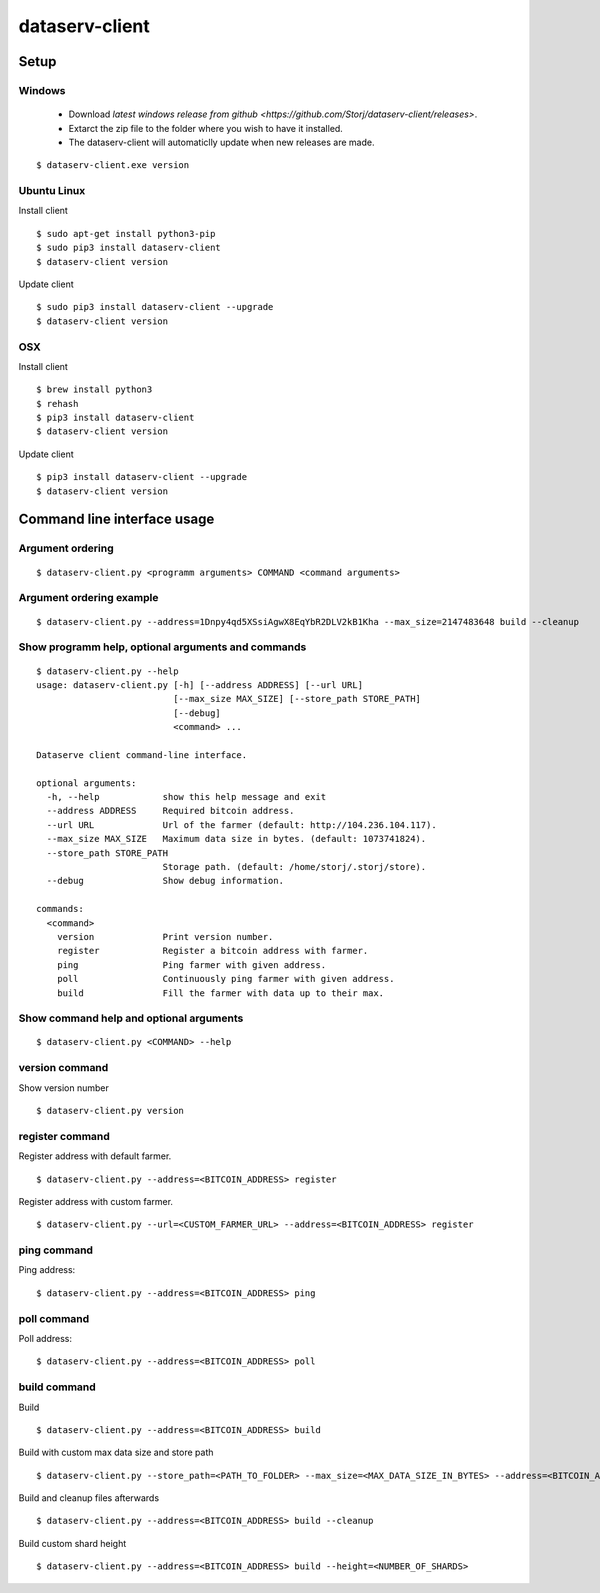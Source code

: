 ===============
dataserv-client
===============

|BuildLink|_ |CoverageLink|_ |LicenseLink|_ |IssuesLink|_


.. |BuildLink| image:: https://travis-ci.org/Storj/dataserv-client.svg?branch=master
.. _BuildLink: https://travis-ci.org/Storj/dataserv-client

.. |CoverageLink| image:: https://coveralls.io/repos/Storj/dataserv-client/badge.svg
.. _CoverageLink: https://coveralls.io/r/Storj/dataserv-client

.. |LicenseLink| image:: https://img.shields.io/badge/license-MIT-blue.svg
.. _LicenseLink: https://raw.githubusercontent.com/Storj/dataserv-client

.. |IssuesLink| image:: https://img.shields.io/github/issues/Storj/dataserv-client.svg
.. _IssuesLink: https://github.com/Storj/dataserv-client/issues


Setup
=====


Windows
-------

 - Download `latest windows release from github <https://github.com/Storj/dataserv-client/releases>`. 
 - Extarct the zip file to the folder where you wish to have it installed.
 - The dataserv-client will automaticlly update when new releases are made.

::

    $ dataserv-client.exe version


Ubuntu Linux
------------

Install client

::

    $ sudo apt-get install python3-pip
    $ sudo pip3 install dataserv-client 
    $ dataserv-client version

Update client

::

    $ sudo pip3 install dataserv-client --upgrade
    $ dataserv-client version


OSX
---

Install client

::

    $ brew install python3
    $ rehash 
    $ pip3 install dataserv-client
    $ dataserv-client version

Update client

::

    $ pip3 install dataserv-client --upgrade
    $ dataserv-client version


Command line interface usage
============================

Argument ordering
-----------------

::

    $ dataserv-client.py <programm arguments> COMMAND <command arguments>


Argument ordering example
-------------------------

::

    $ dataserv-client.py --address=1Dnpy4qd5XSsiAgwX8EqYbR2DLV2kB1Kha --max_size=2147483648 build --cleanup


Show programm help, optional arguments and commands
---------------------------------------------------

::

    $ dataserv-client.py --help
    usage: dataserv-client.py [-h] [--address ADDRESS] [--url URL]
                              [--max_size MAX_SIZE] [--store_path STORE_PATH]
                              [--debug]
                              <command> ...

    Dataserve client command-line interface.

    optional arguments:
      -h, --help            show this help message and exit
      --address ADDRESS     Required bitcoin address.
      --url URL             Url of the farmer (default: http://104.236.104.117).
      --max_size MAX_SIZE   Maximum data size in bytes. (default: 1073741824).
      --store_path STORE_PATH
                            Storage path. (default: /home/storj/.storj/store).
      --debug               Show debug information.

    commands:
      <command>
        version             Print version number.
        register            Register a bitcoin address with farmer.
        ping                Ping farmer with given address.
        poll                Continuously ping farmer with given address.
        build               Fill the farmer with data up to their max.



Show command help and optional arguments
----------------------------------------

::

    $ dataserv-client.py <COMMAND> --help


version command
---------------

Show version number

::

    $ dataserv-client.py version


register command
----------------

Register address with default farmer.

::

    $ dataserv-client.py --address=<BITCOIN_ADDRESS> register

Register address with custom farmer.

::

    $ dataserv-client.py --url=<CUSTOM_FARMER_URL> --address=<BITCOIN_ADDRESS> register


ping command
------------

Ping address:

::

    $ dataserv-client.py --address=<BITCOIN_ADDRESS> ping


poll command
------------

Poll address:

::

    $ dataserv-client.py --address=<BITCOIN_ADDRESS> poll


build command
-------------

Build

::

    $ dataserv-client.py --address=<BITCOIN_ADDRESS> build


Build with custom max data size and store path

::

    $ dataserv-client.py --store_path=<PATH_TO_FOLDER> --max_size=<MAX_DATA_SIZE_IN_BYTES> --address=<BITCOIN_ADDRESS> build


Build and cleanup files afterwards

::

    $ dataserv-client.py --address=<BITCOIN_ADDRESS> build --cleanup


Build custom shard height

::

    $ dataserv-client.py --address=<BITCOIN_ADDRESS> build --height=<NUMBER_OF_SHARDS>
